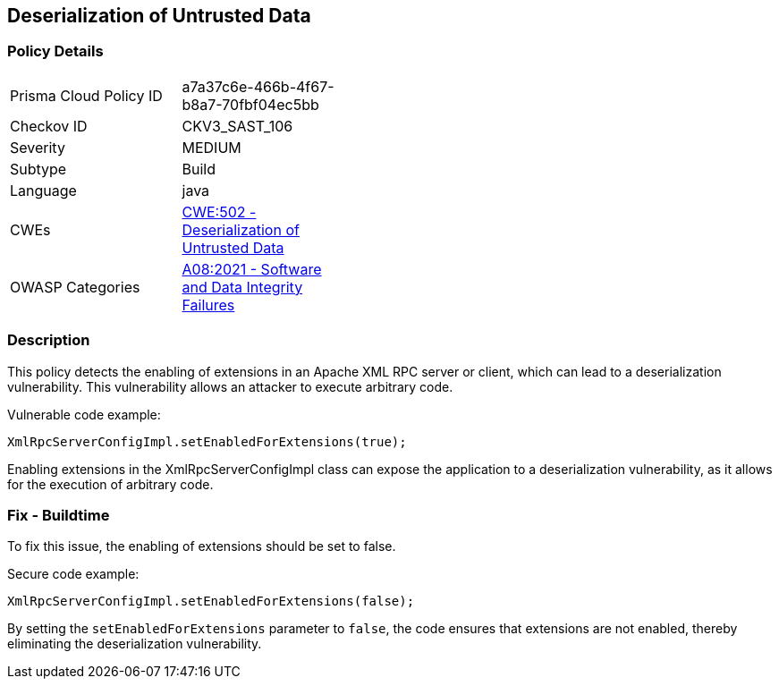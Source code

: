 
== Deserialization of Untrusted Data

=== Policy Details

[width=45%]
[cols="1,1"]
|=== 
|Prisma Cloud Policy ID 
| a7a37c6e-466b-4f67-b8a7-70fbf04ec5bb

|Checkov ID 
|CKV3_SAST_106

|Severity
|MEDIUM

|Subtype
|Build

|Language
|java

|CWEs
|https://cwe.mitre.org/data/definitions/502.html[CWE:502 - Deserialization of Untrusted Data]

|OWASP Categories
|https://owasp.org/Top10/A08_2021-Software_and_Data_Integrity_Failures/[A08:2021 - Software and Data Integrity Failures]

|=== 

=== Description

This policy detects the enabling of extensions in an Apache XML RPC server or client, which can lead to a deserialization vulnerability. This vulnerability allows an attacker to execute arbitrary code.

Vulnerable code example:

[source,java]
----
XmlRpcServerConfigImpl.setEnabledForExtensions(true);
----

Enabling extensions in the XmlRpcServerConfigImpl class can expose the application to a deserialization vulnerability, as it allows for the execution of arbitrary code.

=== Fix - Buildtime

To fix this issue, the enabling of extensions should be set to false.

Secure code example:

[source,java]
----
XmlRpcServerConfigImpl.setEnabledForExtensions(false);
----

By setting the `setEnabledForExtensions` parameter to `false`, the code ensures that extensions are not enabled, thereby eliminating the deserialization vulnerability.
    
